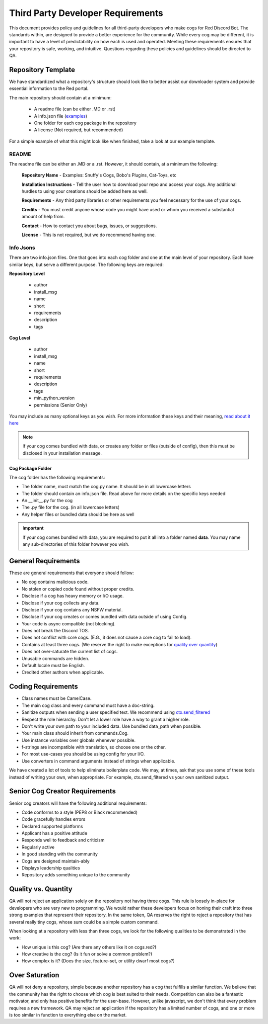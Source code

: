 .. third party requirements

.. role:: python(code)
    :language: python


==================================
Third Party Developer Requirements
==================================
This document provides policy and guidelines for all third-party developers who make cogs for Red Discord Bot. The standards within, are designed to provide a better experience for the community. While every cog may be different, it is important to have a level of predictability on how each is used and operated. Meeting these requirements ensures that your repository is safe, working, and intuitive. Questions regarding these policies and guidelines should be directed to QA.

*******************
Repository Template
*******************

We have standardized what a repository's structure should look like to better assist our downloader system and provide essential information to the Red portal.

The main repository should contain at a minimum:
 
 - A readme file (can be either .MD or .rst)
 - A info.json file (`examples <tpd_requirements.html#info-jsons>`_)
 - One folder for each cog package in the repository
 - A license (Not required, but recommended)

For a simple example of what this might look like when finished, take a look at our example template.

README
======
The readme file can be either an .MD or a .rst. However, it should contain, at a minimum the following: 

  **Repository Name** - Examples: Snuffy's Cogs, Bobo's Plugins, Cat-Toys, etc

  **Installation Instructions** - Tell the user how to download your repo and access your cogs. Any additional hurdles to using your 
  creations should be added here as well.

  **Requirements** - Any third party libraries or other requirements you feel necessary for the use of your cogs.

  **Credits** - You must credit anyone whose code you might have used or whom you received a substantial amount of help from.

  **Contact** - How to contact you about bugs, issues, or suggestions. 

  **License** - This is not required, but we do recommend having one.


Info Jsons
==========
There are two info.json files. One that goes into each cog folder and one at the main level of your repository. Each have similar keys, but serve a different purpose. The following keys are required:

**Repository Level**

 - author
 - install_msg
 - name
 - short
 - requirements
 - description
 - tags

**Cog Level**

 - author
 - install_msg
 - name
 - short
 - requirements
 - description
 - tags
 - min_python_version
 - permissions (Senior Only)

You may include as many optional keys as you wish. For more information these keys and their meaning, `read about it here <framework_downloader.html#info-json>`_

.. note::

    If your cog comes bundled with data, or creates any folder or files (outside of config), then this must be disclosed in your 
    installation message.

Cog Package Folder
^^^^^^^^^^^^^^^^^^
The cog folder has the following requirements:

- The folder name, must match the cog.py name. It should be in all lowercase letters
- The folder should contain an info.json file. Read above for more details on the specific keys needed
- An __init__.py for the cog
- The .py file for the cog. (in all lowercase letters)
- Any helper files or bundled data should be here as well

.. important::

    If your cog comes bundled with data, you are required to put it all into a folder named **data**. You may name any sub-directories 
    of this folder however you wish. 

********************
General Requirements
********************
These are general requirements that everyone should follow:

- No cog contains malicious code.
- No stolen or copied code found without proper credits.
- Disclose if a cog has heavy memory or I/O usage.
- Disclose if your cog collects any data.
- Disclose if your cog contains any NSFW material.
- Disclose if your cog creates or comes bundled with data outside of using Config.
- Your code is async compatible (not blocking).
- Does not break the Discord TOS.
- Does not conflict with core cogs. (E.G., it does not cause a core cog to fail to load).
- Contains at least three cogs. (We reserve the right to make exceptions for  `quality over quantity <tpd_requirements.html#quality-vs-quantity>`__)
- Does not over-saturate the current list of cogs.
- Unusable commands are hidden.
- Default locale must be English.
- Credited other authors when applicable.

*******************
Coding Requirements
*******************

- Class names must be CamelCase.
- The main cog class and every command must have a doc-string.
- Sanitize outputs when sending a user specified text. We recommend using `ctx.send_filtered <framework_bot.html#redbot.core.bot.RedBase.send_filtered>`__
- Respect the role hierarchy. Don't let a lower role have a way to grant a higher role.
- Don't write your own path to your included data. Use bundled data_path when possible.
- Your main class should inherit from commands.Cog.
- Use instance variables over globals whenever possible.
- f-strings are incompatible with translation, so choose one or the other.
- For most use-cases you should be using config for your I/O.
- Use converters in command arguments instead of strings when applicable. 

We have created a lot of tools to help eliminate boilerplate code. We may, at times, ask that you use some of these tools instead of writing your own, when appropriate. For example, ctx.send_filtered vs your own sanitized output.

*******************************
Senior Cog Creator Requirements
*******************************

Senior cog creators will have the following additional requirements:

- Code conforms to a style (PEP8 or Black recommended)
- Code gracefully handles errors
- Declared supported platforms
- Applicant has a positive attitude
- Responds well to feedback and criticism
- Regularly active
- In good standing with the community
- Cogs are designed maintain-ably
- Displays leadership qualities
- Repository adds something unique to the community


*********************
Quality vs. Quantity
*********************


QA will not reject an application solely on the repository not having three cogs. This rule is loosely in-place for developers who are very new to programming. We would rather these developers focus on honing their craft into three strong examples that represent their repository. In the same token, QA reserves the right to reject a repository that has several really tiny cogs, whose sum could be a simple custom command.

When looking at a repository with less than three cogs, we look for the following qualities to be demonstrated in the work:
 
- How unique is this cog? (Are there any others like it on cogs.red?)
- How creative is the cog? (Is it fun or solve a common problem?)
- How complex is it? (Does the size, feature-set, or utility dwarf most cogs?)

***************
Over Saturation
***************
QA will not deny a repository, simple because another repository has a cog that fulfills a similar function. We believe that the community has the right to choose which cog is best suited to their needs. Competition can also be a fantastic motivator, and only has positive benefits for the user-base. However, unlike javascript, we don't think that every problem requires a new framework. QA may reject an application if the repository has a limited number of cogs, and one or more is too similar in function to everything else on the market.
